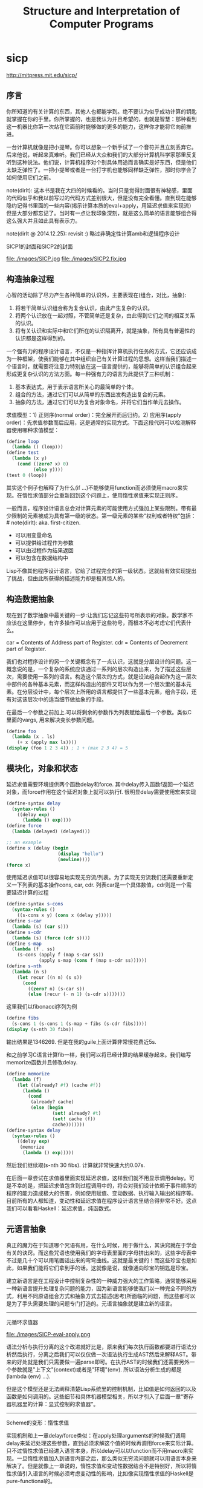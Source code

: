 * sicp
#+TITLE: Structure and Interpretation of Computer Programs

http://mitpress.mit.edu/sicp/

** 序言
你所知道的有关计算的东西，其他人也都能学到。绝不要认为似乎成功计算的钥匙就掌握在你的手里。你所掌握的，也是我认为并且希望的，也就是智慧：那种看到这一机器比你第一次站在它面前时能够做的更多的能力，这样你才能将它向前推进。

一台计算机就像是把小提琴。你可以想象一个新手试了一个音符并且立刻丢弃它。后来他说，听起来真难听。我们已经从大众和我们的大部分计算机科学家那里反复听到这种说法。他们说，计算机程序对个别具体用途而言确实是好东西，但是他们太缺乏弹性了。一把小提琴或者是一台打字机也能够同样缺乏弹性，那时你学会了如何使用它们之前。

note(dirlt): 这本书是我在大四的时候看的。当时只是觉得封面很有神秘感，里面的代码似乎和我以前写过的代码方式差别很大，但是没有完全看懂。直到现在能够隐约记得书里面的一些内容(揭示计算本质的eval+apply，用延迟求值来实现流）但是大部分都忘记了。当时有一点让我印象深刻，就是这么简单的语言能够组合得这么强大并且如此具有表示力。

note(dirlt @ 2014.12.25): revisit :) 略过非确定性计算amb和逻辑程序设计

SICP1的封面和SICP2的封面

file:./images/SICP.jpg file:./images/SICP2.fix.jpg

** 构造抽象过程
心智的活动除了尽力产生各种简单的认识外，主要表现在(组合，对比，抽象):
   1. 将若干简单认识组合称为复合认识，由此产生复杂的认识。
   2. 将两个认识放在一起对照，不管简单还是复杂，由此得到它们之间的相互关系的认识。
   3. 将有关认识和实际中和它们所在的认识隔离开，就是抽象，所有具有普遍性的认识都是这样得到的。

一个强有力的程序设计语言，不仅是一种指挥计算机执行任务的方式，它还应该成为一种框架，使我们能够在其中组织自己有关计算过程的思想。这样当我们描述一个语言时，就需要将注意力特别放在这一语言提供的，能够将简单的认识组合起来形成更复杂认识的方法方面。每一种强有力的语言为此提供了三种机制：
   1. 基本表达式，用于表示语言所关心的最简单的个体。
   2. 组合的方法，通过它们可以从简单的东西出发构造出复合的元素。
   3. 抽象的方法，通过它们可以为复合对象命名，并将它们当作单元去操作。

求值模型：1) 正则序(normal order)：完全展开而后归约。2) 应用序(apply order)：先求值参数而后应用，这是通常的实现方式。下面这段代码可以检测解释器使用哪种求值模型：
#+BEGIN_SRC Scheme
(define loop
  (lambda () (loop)))
(define test
  (lambda (x y)
    (cond ((zero? x) 0)
          (else y))))
(test 0 (loop))
#+END_SRC
其实这个例子也解释了为什么(if ...)不能够使用function而必须使用macro来实现。在惰性求值部分会重新回到这个问题上，使用惰性求值来实现正则序。

一般而言，程序设计语言总会对计算元素的可能使用方式强加上某些限制。带有最少限制的元素被成为具有第一级的状态。第一级元素的某些“权利或者特权”包括：# note(dirlt): aka. first-citizen.
- 可以用变量命名
- 可以提供给过程作为参数
- 可以由过程作为结果返回
- 可以包含在数据结构中
Lisp不像其他程序设计语言，它给了过程完全的第一级状态。这就给有效实现提出了挑战，但由此所获得的描述能力却是极其惊人的。

** 构造数据抽象
现在到了数学抽象中最关键的一步:让我们忘记这些符号所表示的对象。数学家不应该在这里停步，有许多操作可以应用于这些符号，而根本不必考虑它们代表什么。

car = Contents of Address part of Register. cdr = Contents of Decrement part of Register.

我们也对程序设计的另一个关键概念有了一点认识，这就是分层设计的问题。这一概念说的是，一个复杂的系统应该通过一系列的层次构造出来，为了描述这些层次，需要使用一系列的语言。构造这个层次的方式，就是设法组合起作为这一层次中部件的各种基本元素，而这样构造出的部件又可以作为另一个层次里的基本元素。在分层设计中，每个层次上所用的语言都提供了一些基本元素，组合手段，还有对这该层次中的适当细节做抽象的手段。

在最后一个参数之前加上.可以将剩余的参数作为列表赋给最后一个参数。类似C里面的vargs, 用来解决变长参数问题。
#+BEGIN_SRC Scheme
(define foo
  (lambda (x . ls)
    (+ x (apply max ls))))
(display (foo 1 2 3 4)) ; 1 + (max 2 3 4) = 5
#+END_SRC

** 模块化，对象和状态
延迟求值需要环境提供两个函数delay和force. 其中delay传入函数f返回一个延迟对象，而force作用在这个延迟对象上就可以执行f. 很明显delay需要使用宏来实现
#+BEGIN_SRC Scheme
(define-syntax delay
  (syntax-rules ()
    ((delay exp)
      (lambda () exp))))
(define force
  (lambda (delayed) (delayed)))

;; an example
(define x (delay (begin
                   (display "hello")
                   (newline))))
(force x)
#+END_SRC

使用延迟求值可以很容易地实现无穷流/列表。为了实现无穷流我们还需要重新定义一下列表的基本操作cons, car, cdr. 列表car是一个具体数值，cdr则是一个需要延迟计算的过程
#+BEGIN_SRC Scheme
(define-syntax s-cons
  (syntax-rules ()
    ((s-cons x y) (cons x (delay y)))))
(define s-car
  (lambda (s) (car s)))
(define s-cdr
  (lambda (s) (force (cdr s))))
(define s-map
  (lambda (f . ss)
    (s-cons (apply f (map s-car ss))
            (apply s-map (cons f (map s-cdr ss))))))
(define s-nth
  (lambda (n s)
    (let recur ((n n) (s s))
      (cond
        ((zero? n) (s-car s))
        (else (recur (- n 1) (s-cdr s)))))))
#+END_SRC

这里我们以fibonacci序列为例
#+BEGIN_SRC Scheme
(define fibs
  (s-cons 1 (s-cons 1 (s-map + fibs (s-cdr fibs)))))
(display (s-nth 30 fibs))
#+END_SRC
输出结果是1346269. 但是在我的guile上面计算非常慢花费近5s.

和之前学习C语言计算fib一样，我们可以将已经计算的结果缓存起来。我们编写memorize函数并且修改delay.
#+BEGIN_SRC Scheme
(define memorize
  (lambda (f)
    (let ((already? #f) (cache #f))
      (lambda ()
        (cond
         (already? cache)
         (else (begin
                 (set! already? #t)
                 (set! cache (f))
                 cache)))))))
(define-syntax delay
  (syntax-rules ()
    ((delay exp)
     (memorize
      (lambda () exp)))))
#+END_SRC
然后我们继续取(s-nth 30 fibs). 计算就非常快速大约0.07s.

在后面一章尝试在求值器里面实现延迟求值，这样我们就不用显示调用delay。可是不幸的是，把延迟求值包含到过程调用中的，将会对我们设计依赖于事件顺序的程序的能力造成极大的伤害，例如使用赋值、变动数据、执行输入输出的程序等。目前所有的人都知道，变动性和延迟求值在程序设计语言里结合得非常不好。这点我们可以看看Haskell：延迟求值，纯函数式。

** 元语言抽象
真正的魔力在于知道哪个咒语有用，在什么时候，用于做什么，其诀窍就在于学会有关的诀窍。而这些咒语也使用我们的字母表里面的字母拼出来的，这些字母表中不过是几十个可以用笔画话出来的弯弯曲线。这就是最关键的！而这些珍宝也是如此，如果我们能将它们拿到手的话。这就像是说，就像通向珍宝的钥匙是珍宝。

建立新语言是在工程设计中控制复杂性的一种威力强大的工作策略，通常能够采用一种新语言提升处理复杂问题的能力，因为新语言能够使我们以一种完全不同的方式，利用不同原语组合方式和抽象方式去描述(思考)所面临的问题，而这些都可以是为了手头需要处理的问题专门打造的。元语言抽象就是建立新的语言。

-----
元循环求值器

file:./images/SICP-eval-apply.png

语法分析与执行分离的这个改进就好比是，原来我们每次执行函数都要进行语法分析然后执行，分离之后我们可以仅仅做一次语法执行生成AST然后来解释AST。带来的好处就是我们只需要做一遍parse即可。在执行AST的时候我们还需要另外一个参数就是"上下文"(context)或者是"环境"(env). 所以语法分析生成的都是(lambda (env) ...).

但是这个模型还是无法阐释清楚Lisp系统里的控制机制，比如值是如何返回的以及函数是如何调用的。这些细节和具体机器模型相关，所以才引入了后面一章“寄存器机器里的计算：显式控制的求值器”。

-----
Scheme的变形：惰性求值

实现机制和上一章delay/force类似：在apply处理arguments的时候我们调用delay来延迟处理这些参数，直到必须求解这个值的时候再调用force来实际计算。只不过惰性求值已经进入语言本身，所以delay可以以function而不用macro来实现。一旦惰性求值加入到语言内部之后，那么类似无穷流问题就可以用语言本身来解决了。但是就像上一章说的，惰性求值和变动性数据结合不是特别好，所以将惰性求值引入语言的时候必须考虑变动性的影响，比如像实现惰性求值的Haskell是pure-functional的。

-----
Scheme的变形：非确定性计算

有一件很有教益的事情，那就是将非确定性求值和流处理中引起的不同时间图景做一个比较。流处理中利用惰性求值，设法去松弛装配出可能回答的流的时间与时间的流元素产生出来的时间的关系。这种求值器支持这样一种错觉，好像所有可能的结果都是以一种无时间顺序的的方式摆在我们面前。对于非确定性的求值，一个表达式表示的是对于一集可能世界的探索，其中每一个都由一集选择所确定。某些可能世界将走入死胡同，而另外一些则保存着有用的值。非确定性程序求值器支持另外一种假象：时间是有分支的，而我们的程序里保存这所有可能的不同执行历史。在遇到一个死胡同时，我们总可以回到以前的某个选择点，并沿着另一个分支继续下去。

自动魔法般地：“自动地，但是以一种由于某些原因（典型的情况是它太复杂，或者太丑陋，或者甚至太简单），而使说话者并不喜欢去解释的方式。”

-----
逻辑程序设计

** 寄存器机器里的计算
我的目的是想说明，这一天空机器并不是一种天赐造物或者生命体，它只不过是钟表一类的机械装置（而那些相信中标有灵魂的人却将这一工作说成是其创造者的荣耀），在很大程度上，这里多种多样的运动都是由最简单的物质力量产生的，就像钟表里所有的活动都是由一个发条产生的一样。

-----
寄存器机器模拟器

我们为这个机器编写模拟器以及汇编程序。这里汇编程序将机器指令转换成为可执行的函数，然后模拟器为这些函数提供环境并且执行它。模拟器非常简单，只有两个基本寄存器(pc, flag)以及无限大小堆栈，但是却异常灵活允许自己设置外部函数和可用寄存器集合。

*模拟器* # note(dirlt): object在fp里面常见的实现方式就是dispatch函数。

#+BEGIN_SRC Scheme
;; ----- registers -----
(define (make-register name)
  (let ((content 'nil))
    (define (dispatch message)
      (cond
       ((eq? message 'get) content)
       ((eq? message 'set) (lambda (value) (set! content value)))
       (else (error "unknown request on register:" message))))
    dispatch))
(define (get-contents register) (register 'get))
(define (set-contents! register value) ((register 'set) value) 'done)

;; ----- stack -----
(define (make-stack)
  (let ((s '()))
    (define (push x) (set! s (cons x s)) 'done)
    (define (pop) (if (null? s)
                      (error "pop stack: empty!")
                      (let ((top (car s)))
                        (set! s (cdr s))
                        top)))
    (define (init) (set! s '()) 'done)
    (define (dispatch message)
      (cond
       ((eq? message 'push) push)
       ((eq? message 'pop) pop)
       ((eq? message 'init) init)
       (else (error "unknonw request on stack:" message))))
    dispatch))
(define (pop stack) (stack 'pop))
(define (push stack value) ((stack 'push) value))

;;; ----- machine -----
(define (make-machine)
  (let ((pc (make-register 'pc))
        (flag (make-register 'flag))
        (stack (make-stack))
        (inst-sequences '()))
    (let ((ops `((init-stack ,(lambda () (stack 'init)))))
          (register-table `((pc ,pc) (flag ,flag))))
      (define (allocate-register name)
        (if (assoc name register-table)
            (error "multiple defined register:" name)
            (set! register-table
                  (cons (list name (make-register name)) register-table)))
        'register-allocated)
      (define (lookup-register name)
        (let ((val (assoc name register-table)))
          (if val
              (cadr val)
              (error "unknown register:" name))))
      (define (execute) ;; 开始运行
        (let ((insts (get-contents pc)))
          (if (null? insts) 'done
              (begin
                ((inst-execute-proc (car insts))) ; update pc internally
                (execute)))))
      (define (dispatch message)
        (cond ((eq? message 'start)
               (set-contents! pc inst-sequences)
               (execute))
              ((eq? message 'install-inst-sequences)
               (lambda (aseqs) (set! inst-sequences aseqs)))
              ((eq? message 'install-operations)
               (lambda (aops) (set! ops (append aops ops))))
              ((eq? message 'allocate-register) allocate-register)
              ((eq? message 'get-register) lookup-register)
              ((eq? message 'stack) stack)
              ((eq? message 'operations) ops)
              (else (error "unknown request on machine:" message))))
      dispatch)))

(define (start machine) (machine 'start))
(define (get-register machine reg-name) ((machine 'get-register) reg-name))
(define (get-register-contents machine reg-name) (get-contents (get-register machine reg-name)))
(define (set-register-contents! machine reg-name value) (set-contents! (get-register machine reg-name) value))

(define (new-machine register-names ops controller-text)
  (let ((machine (make-machine)))
    (for-each (lambda (register-name)
                ((machine 'allocate-register) register-name))
              register-names)
    ((machine 'install-operations) ops)
    ((machine 'install-inst-sequences)
     ;; 安装汇编程序处理之后的指令
     (assemble controller-text machine))
    machine))
#+END_SRC

*汇编程序* # note(dirlt): make-inst-execute-proc代码比较直接所以没有给出。这个过程也是将语法分析和过程执行分离。

#+BEGIN_SRC Scheme
(define (assemble controller-text machine)
  (extract-labels controller-text
                  ;; 这里用到了continuation.
                  ;; 抽取指令和标签
                  (lambda (insts labels)
                    (update-insts! insts labels machine)
                    insts)))

;; 指令格式(text, proc).
(define (update-insts! insts labels machine)
  (let ((pc (get-register machine 'pc))
        (flag (get-register machine 'flag))
        (stack (machine 'stack))
        (ops (machine 'operations)))
    (for-each (lambda (inst)
                (set-inst-execute-proc!
                 inst
                 ;; inst->proc
                 (make-inst-execute-proc
                  (inst-text inst) labels machine
                  pc flag stack ops)))
              insts)
    'done))
(define (make-inst text) (cons text '()))
(define (inst-text inst) (car inst))
(define (inst-execute-proc inst) (cdr inst))
(define (set-inst-execute-proc! inst proc) (set-cdr! inst proc) 'done)
(define (advance-pc pc)
  ;; 这里(get-contents pc) = inst-sequences.
  (set-contents! pc (cdr (get-contents pc))))

;; 标签和指令对应关系
(define (make-label-entry label-name insts) (cons label-name insts))
(define (lookup-label labels label-name)
  (let ((val (assoc label-name labels)))
    (if val (cdr val) (error "undefined label:" label-name))))

(define (extract-labels text cont)
  (if ((null? text) (cont '() '()))
      (extract-labels
       (cdr text)
       (lambda (insts labels)
         (let ((next-inst (car text)))
           (if (symbol? next-inst)
               ;; 如果是branch的话，那么将branch和下面一条指令关联起来
               (cont insts (cons (make-label-entry next-inst insts) labels))
               (cont (cons (make-inst next-inst) insts) labels)))))))
#+END_SRC


-----
存储分配和废料收集

使用机器指令给出了一个停止-复制GC实现。感觉使用机器指令来描述这个过程就有点琐碎了，所以在这里就用C语言来描述一下。我们假设在老内存区域使用的内存都可以使用root追踪到。
#+BEGIN_SRC C++
typedef struct memory_cell {
    char mark; // if it's already moved.
    struct memory_cell* back; // if moved, what's the new cell.
    T value;
    struct memory_cell* refs[10]; // references.
} memory_cell_t;

typedef struct memory {
    int free;
    int scan;
    memory_cell_t array[10000];
} memory_t;

memory_cell_t* do_copy(memory_t* mem, memory_cell_t* mc) {
    memory_cell_t* av = mem->array + mem->free;
    mempcy(av, mc, sizeof(*mc));
    mc->mark = 1; // mark moved already.
    mc->back = av; // store new memory cell.
    mem->free += 1; // increase free pointer.
    return av;
}

void stop_and_copy(memory_t* new_mem, memory_cell_t* root) {
    new_mem->free = new_mem->scan = 0;
    do_copy(new_mem, root);

    while (new_mem->scan < new_mem->free) {
        memory_cell_t* mc = new_mem->array + mew_mem->scan;
        // mc is in new arena, but we are not sure if its references are.
        for(int i = 0; i < 10; i++) {
            memory_cell_t* ref = mc->refs[i];
            if (!ref) break;
            memory_cell_t* nref = 0;
            if (ref->mark == 1) { // already copied.
                nref = ref->back;
            } else {
                nref = do_copy(new_mem, ref);
            }
            mc->refs[i] = nref;
        }
        scan += 1;
    }
}
#+END_SRC

-----
显式控制的求值器

尝试将第三章eval+apply的求值器实现映射到寄存器机器上，用以说明求值过程中所用的过程调用的参数传递的基础机制，说明如何基于寄存器和堆栈操作描述这种机制。这个求值器可以在寄存器机器模拟器上运行，换一个看法，它也可以用作构造一个机器语言的Scheme求值器实现的出发点，或者甚至作为一个求值Scheme表达式的特殊机器的出发点。下图就是这样一个硬件实现：一片作为Scheme求值器的硅芯片。

file:./images/sicp-scheme-chip.png

-----
编译

这节内容比较多也比较有意思。这里我只记录两个对编译器编写比较有启发意义的点：一个是指令序列的组合，一个则是如何使用target和linkage. 指令序列带上可能使用的寄存器集合和可能修改的寄存器集合，这样在连接过个指令序列的时候可以有效地保存寄存器。编译过程框架是这样的(compile-??? exp target linkage). 每个表达式被编译称为一个指令序列。表达式计算结果和之后跳转都由外部过程来决定，这样可以容易生成更加紧凑的代码。比如我们不提供target信息的话，那么指令序列可能是将exp结果存储在(reg val)，之后在外部函数(assign (reg target) (reg val))，这样浪费了一条指令。或者如果我们不提供linkage信息的话，对于exp是(if pred c-clause a-clause)的话，c-clause最后会跳转到类似end-if这样的标签，而如果我们提供linkage信息的话那么c-clause可以直接跳到我们指定的linkage.

与解释方式相比，采用编译方式可以大大提高程序执行的效率。在另外一方面，解释器则为程序开发和排除错误提供了一个更强大的环境，因为被执行的源代码在运行期间都是可用的，可用去检查和修改。此外，由于整个基本操作的库都在哪里，我们可以在排除错误的过程中构造新程序，随时把它们加入系统。由于看到了编译和解释的互补优势，现代程序开发环境很推崇一种混合策略：解释性程序和编译性程序相互调用。程序员可以编译那些自己认为已经排除了错误的程序部分，从而取得编译方式的效率优势。而让那些和正在进行交互式开发和排错的，还在不断变化的程序部分的执行仍然维持在解释模式中。

Scheme允许在构造列表的时候使用非常简单的方法对元素求值，形式大致是`(a b ,c d). 这样c表达式就会进行求值，而其他几个都是symbol.
#+BEGIN_SRC Scheme
scheme@(guile-user)> `(a b ,(+ 1 2) d)
$1 = (a b 3 d)
scheme@(guile-user)> `(a b (+ 1 2) d)
$2 = (a b (+ 1 2) d)
#+END_SRC

我们假设机器存在这些寄存器：（也是我们要使用到的寄存器）
- env # 执行环境
- argl # 实际参数表
- proc # 被应用的过程
- val # 过程返回值
- continue # 过程返回地址

编译过程有三个参数exp, target, linkage
- exp # 被编译表达式
- target # 表达式结果存放位置
- linkage # 表达式之后应该如何继续.

*指令序列的组合* 因为我们需要生成的是一个指令序列，但是在指令序列之间我们可能需要保存寄存器来确保结果正确。所以我们可以引入一个preserving操作(lambda (list-preserved-regs seq1 seq2) ...). 其中list-preserved-regs表示寄存器集合，而seq1,seq2则表示指令序列。preserving操作是生成save/restore指令来保存寄存器reg, 这些寄存器 1) 出现在list-preserved-regs 2) 被seq1修改 3) 被seq2需要。其中list-preserved-regs就是这些寄存器：希望这些寄存器内容被seq1和seq2看到是相同的。

OK. 很明显我们现在还需要拓展一下指令的表示：我们需要在指令上带上标记，哪些寄存器是我们需要的，以及我们会修改哪些寄存器。
#+BEGIN_SRC Scheme
(define make-inst-sequence
  (lambda (needs modifies statements)
    (list needs modifies statements)))
(define (empty-inst-sequence)
  (make-inst-sequence '() '() '()))
;; symbol? 来处理<branch>这样的指令序列
(define (registers-needed s) (if (symbol? s) '() (car s)))
(define (registers-modified s) (if (symbol? s) '() (cadr s)))
(define (statements s) (if (symbol? s) (list s) (caddr s)))
(define (needs-register? s reg) (memq reg (registers-needed s)))
(define (modifies-register? s reg) (memq reg (registers-modified s)))
#+END_SRC

然后是preserving的实现以及如何将指令序列组合起来
#+BEGIN_SRC Scheme
(define (list-union s1 s2)
  (cond
   ((null? s1) s2)
   ((memq (car s1) s2) (list-union (cdr s1) s2))
   (else (cons (car s1) (list-union (cdr s1) s2)))))
(define (list-diff s1 s2)
  (cond
   ((null? s1) '())
   ((memq (car s1) s2) (list-diff (cdr s1) s2))
   (else (cons (car s1) (list-diff (cdr s1) s2)))))

(define (append-inst-sequences . seqs)
  (define (append-2-sequences seq1 seq2)
    (make-inst-sequence
     ;; seq1 needed + (seq2 needed - seq1 modified)
     (list-union (registers-needed seq1)
                 (list-diff (registers-needed seq2)
                            (registers-modified seq1)))
     ;; seq1 modified + seq2 modified
     (list-union (registers-modified seq1)
                 (registers-modified seq2))
     (append (statements seq1) (statements seq2))))
  (define (append-seq-list seqs)
    (if (null? seqs) (empty-inst-sequence)
        (append-2-sequences (car seqs) (append-seq-list (cdr seqs)))))
  (append-seq-list seqs))

(define (preserving regs seq1 seq2)
  (if (null? regs)
      (append-inst-sequences seq1 seq2)
      (let ((first-reg (car regs)))
        (if (and (needs-register? seq2 first-reg)
                 (modifies-register? seq1 first-reg))
            (preserving
             (cdr regs)
             (make-inst-sequence
              ;; 为什么生成这个指令序列？可以看看这个指令序列的statements部分
              (list-union (list first-reg)
                          (registers-needed seq1))
              (list-diff (registers-modified seq1)
                         (list first-reg))
              (append `((save ,first-reg))
                      (statements seq1)
                      `((restore ,first-reg))))
             seq2)
            (preserving (cdr regs) seq1 seq2)))))
#+END_SRC

*连接代码的编译* linkage称为链接描述符，可以有这三种选项
- next # 表示下面还有指令
- return # 过程返回
- <branch> # 跳转到某个<branch>

#+BEGIN_SRC Scheme
(define (compile-linkage linkage)
  (cond ((eq? linkage 'return)
         (make-inst-sequence
          '(continue) '() '((goto (reg continue)))))
        ((eq? linkage 'next) (empty-inst-sequence))
        (else (make-inst-sequence '() '() `((goto (label ,linkage)))))))
(define (end-with-linkage linkage inst-sequences)
  (preserving '(continue)
              inst-sequences
              (compile-linkage linkage)))
#+END_SRC
